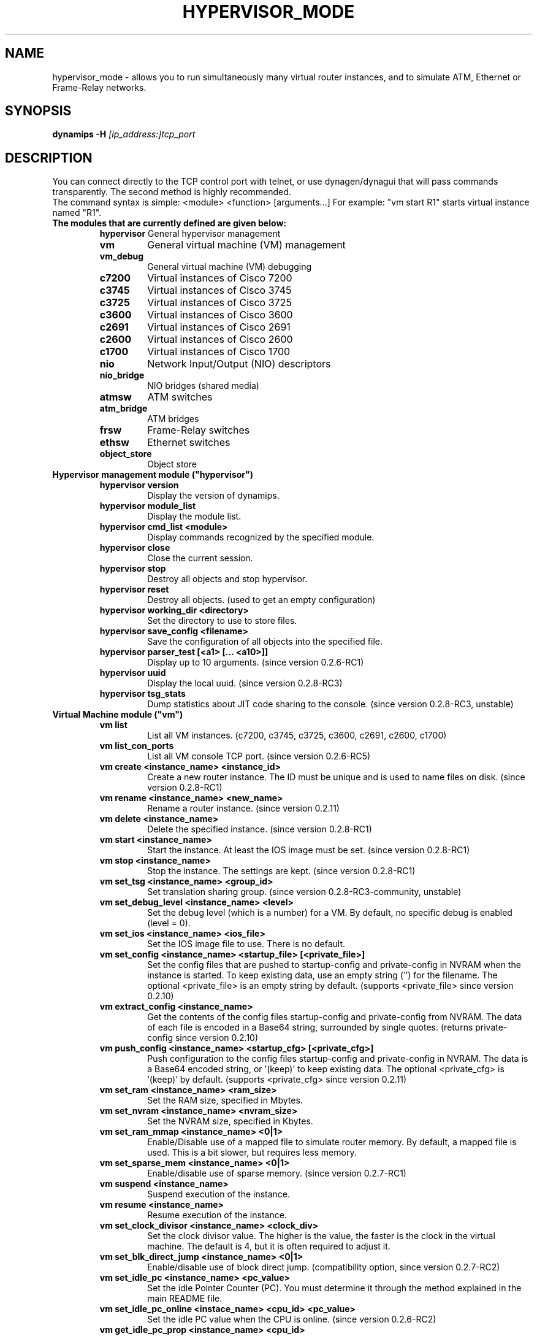 .TH HYPERVISOR_MODE 7 "Sep 28, 2013"
.\" Please adjust this date whenever revising the manpage.
.SH NAME
hypervisor_mode \- allows you to run simultaneously
many virtual router instances, and to simulate ATM, Ethernet
or Frame\(hyRelay networks.
.SH SYNOPSIS
.B dynamips \-H
.I [ip_address:]tcp_port
.SH DESCRIPTION
You can connect directly to the TCP control port with telnet, or use
dynagen/dynagui that will pass commands transparently. The second method
is highly recommended.
.br
The command syntax is simple: <module> <function> [arguments...]
For example: "vm start R1" starts virtual instance named "R1".
.br
.TP
.B The modules that are currently defined are given below:
.br
.RS
.B hypervisor
General hypervisor management
.TP
.B vm        
General virtual machine (VM) management
.TP
.B vm_debug
General virtual machine (VM) debugging
.TP
.B c7200     
Virtual instances of Cisco 7200
.TP
.B c3745
Virtual instances of Cisco 3745
.TP
.B c3725
Virtual instances of Cisco 3725
.TP
.B c3600     
Virtual instances of Cisco 3600
.TP
.B c2691
Virtual instances of Cisco 2691
.TP
.B c2600
Virtual instances of Cisco 2600
.TP
.B c1700
Virtual instances of Cisco 1700
.TP
.B nio       
Network Input/Output (NIO) descriptors
.TP
.B nio_bridge
NIO bridges (shared media)
.TP
.B atmsw     
ATM switches
.TP
.B atm_bridge
ATM bridges
.TP
.B frsw      
Frame\(hyRelay switches
.TP
.B ethsw     
Ethernet switches
.TP
.B object_store
Object store
.RE
.TP
.B Hypervisor management module ("hypervisor")
.RS
.TP
.B hypervisor version
Display the version of dynamips.
.TP
.B hypervisor module_list
Display the module list.
.TP
.B hypervisor cmd_list <module>
Display commands recognized by the specified module.
.TP
.B hypervisor close
Close the current session.
.TP
.B hypervisor stop
Destroy all objects and stop hypervisor.
.TP
.B hypervisor reset
Destroy all objects. (used to get an empty configuration)
.TP
.B hypervisor working_dir <directory>
Set the directory to use to store files.
.TP
.B hypervisor save_config <filename>
Save the configuration of all objects into the specified file.
.TP
.B hypervisor parser_test [<a1> [... <a10>]]
Display up to 10 arguments. (since version 0.2.6\-RC1)
.TP
.B hypervisor uuid
Display the local uuid. (since version 0.2.8\-RC3)
.TP
.B hypervisor tsg_stats
Dump statistics about JIT code sharing to the console.
(since version 0.2.8\-RC3, unstable)
.RE
.TP
.B Virtual Machine module ("vm")
.RS
.TP
.B vm list
List all VM instances.
(c7200, c3745, c3725, c3600, c2691, c2600, c1700)
.TP
.B vm list_con_ports
List all VM console TCP port.
(since version 0.2.6\-RC5)
.TP
.B vm create <instance_name> <instance_id>
Create a new router instance.
The ID must be unique and is used to name files on disk.
(since version 0.2.8\-RC1)
.TP
.B vm rename <instance_name> <new_name>
Rename a router instance.
(since version 0.2.11)
.TP
.B vm delete <instance_name>
Delete the specified instance.
(since version 0.2.8\-RC1)
.TP
.B vm start <instance_name>
Start the instance. At least the IOS image must be set.
(since version 0.2.8\-RC1)
.TP
.B vm stop <instance_name>
Stop the instance. The settings are kept.
(since version 0.2.8\-RC1)
.TP
.B vm set_tsg <instance_name> <group_id>
Set translation sharing group.
(since version 0.2.8\-RC3\-community, unstable)
.TP
.B vm set_debug_level <instance_name> <level>
Set the debug level (which is a number) for a VM. By default, no specific debug
is enabled (level = 0).
.TP
.B vm set_ios <instance_name> <ios_file>
Set the IOS image file to use. There is no default.
.TP
.B vm set_config <instance_name> <startup_file> [<private_file>]
Set the config files that are pushed to startup\-config and 
private\-config in NVRAM when the instance is started.
To keep existing data, use an empty string ('') for the filename.
The optional <private_file> is an empty string by default.
(supports <private_file> since version 0.2.10)
.TP
.B vm extract_config <instance_name>
Get the contents of the config files startup\-config and private\-config from 
NVRAM. The data of each file is encoded in a Base64 string, surrounded by 
single quotes.
(returns private\-config since version 0.2.10)
.TP
.B vm push_config <instance_name> <startup_cfg> [<private_cfg>]
Push configuration to the config files startup\-config and private\-config 
in NVRAM.
The data is a Base64 encoded string, or '(keep)' to keep existing data.
The optional <private_cfg> is '(keep)' by default.
(supports <private_cfg> since version 0.2.11)
.TP
.B vm set_ram <instance_name> <ram_size>
Set the RAM size, specified  in Mbytes.
.TP
.B vm set_nvram <instance_name> <nvram_size>
Set the NVRAM size, specified in Kbytes.
.TP
.B vm set_ram_mmap <instance_name> <0|1>
Enable/Disable use of a mapped file to simulate router memory. By default, a
mapped file is used. This is a bit slower, but requires less memory.
.TP
.B vm set_sparse_mem <instance_name> <0|1>
Enable/disable use of sparse memory.
(since version 0.2.7\-RC1)
.TP
.B vm suspend <instance_name>
Suspend execution of the instance.
.TP
.B vm resume <instance_name>
Resume execution of the instance.
.TP
.B vm set_clock_divisor <instance_name> <clock_div>
Set the clock divisor value. The higher is the value, the faster is the clock
in the virtual machine. The default is 4, but it is often required to adjust
it.
.TP
.B vm set_blk_direct_jump <instance_name> <0|1>
Enable/disable use of block direct jump.
(compatibility option, since version 0.2.7\-RC2)
.TP
.B vm set_idle_pc <instance_name> <pc_value>
Set the idle Pointer Counter (PC). You must determine it through the method
explained in the main README file.
.TP
.B vm set_idle_pc_online <instace_name> <cpu_id> <pc_value>
Set the idle PC value when the CPU is online.
(since version 0.2.6\-RC2)
.TP
.B vm get_idle_pc_prop <instance_name> <cpu_id>
Get the idle PC proposals.
Takes 1000 measurements and records up to 10 idle PC proposals.
There is a 10ms wait between each measurement.
(since version 0.2.6\-RC2)
.TP
.B vm show_idle_pc_prop <instance_name> <cpu_id>
Dump the idle PC proposals. (since version 0.2.6\-RC2)
.TP
.B vm set_idle_max <instance_name> <cpu_id> <idle_max>
Set CPU idle max value. (since version 0.2.6\-RC2)
.TP
.B vm set_idle_sleep_time <instance_name> <cpu_id> <idle_sleep_time>
Set CPU idle sleep time value. (since version 0.2.6\-RC2)
.TP
.B vm show_timer_drift <instance_name> <cpu_id>
Show info about potential timer drift.
(since version 0.2.6\-RC3)
.TP
.B vm set_ghost_file <instance_name> <ghost_ram_filename>
Set ghost RAM file. (since version 0.2.6\-RC3, 
needs an extra bogus argument before version 0.2.6\-RC4)
.TP
.B vm set_ghost_status <instance_name> <ghost_status>"
Set ghost RAM status. (since version 0.2.6\-RC3, 
needs an extra bogus argument before version 0.2.6\-RC4)
.TP
.B vm set_exec_area <instance_name> <area_size>
Set the exec area size. The exec area is a pool of host memory used to store
pages translated by the JIT (they contain the native code corresponding to MIPS
code pages).
.TP
.B vm set_disk0 <instance_name> <value>
Set size of PCMCIA ATA disk0.
.TP
.B vm set_disk1 <instance_name> <value>
Set size of PCMCIA ATA disk1.
.TP
.B vm set_conf_reg <instance_name> <value>
Set the config register value. The default is 0x2102.
.TP
.B vm set_con_tcp_port <instance_name> <tcp_port>
Set the TCP port to use for console. By default, no TCP port is chosen, meaning
that you cannot get access to the console.
.TP
.B vm set_aux_tcp_port <instance_name> <tcp_port>
Set the TCP port to use for AUX port. By default, no TCP port is chosen,
meaning that you cannot get access to the AUX port.
.TP
.B vm cpu_info <instance_name> <cpu_id>
Show info about the CPU identified by "cpu_id". The boot CPU (which is
typically the only CPU) has ID 0.
.TP
.B vm cpu_usage <instance_name> <cpu_id>
Show cpu usage of dynamips in seconds. (experimental)
.br
The instance must exist, "cpu_id" is ignored.
(since version 0.2.8\-RC5\-community)
.TP
.B vm send_con_msg <instance_name> <str>
Send a message on the console. (since version 0.2.6\-RC3)
.TP
.B vm send_aux_msg <instance_name> <str>
Send a message on the AUX port. (since version 0.2.6\-RC3)
.TP
.B vm slot_bindings <instance_name>
Show slot bindings. (since version 0.2.8\-RC1)
.TP
.B vm slot_nio_bindings <instance_name> <slot_id>
Show NIO bindings for the specified slot. (since version 0.2.8\-RC1)
.TP
.B vm slot_add_binding <instance_name> <slot_id> <port_id> <dev_type>
Add a slot binding. (since version 0.2.8\-RC1)
.TP
.B vm slot_remove_binding <instance_name> <slot_id> <port_id>
Remove a slot binding . (since version 0.2.8\-RC1)
.TP
.B vm slot_add_nio_binding <instance_name> <slot_id> <port_id> <nio_name>
Add a NIO binding for a slot/port. (since version 0.2.8\-RC1)
.TP
.B vm slot_remove_nio_binding <instance_name> <slot_id> <port_id>
Remove a NIO binding for a slot/port. (since version 0.2.8\-RC1)
.TP
.B vm slot_enable_nio <instance_name> <slot_id> <port_id>
Enable NIO of the specified slot/port. (since version 0.2.8\-RC1)
.TP
.B vm slot_disable_nio <instance_name> <slot_id> <port_id>
Disable NIO of the specified slot/port. (since version 0.2.8\-RC1)
.TP
.B vm slot_oir_start <instance_name> <slot_id> <subslot_id>
OIR to start a slot/subslot. (since version 0.2.8\-RC3\-community)
.TP
.Bvm slot_oir_stop <isntance_name> <slot_id> <subslot_id>
OIR to stop a slot/subslot. (since version 0.2.8\-RC3\-community)
.RE
.TP
.B Virtual Machine debugging module ("vm_debug")
.RS
.TP
Available since version 0.2.6\-RC1.
.TP
.B vm_debug show_cpu_regs <instance_name> <cpu_id>
Dump CPU registers to the console.
.TP
.B vm_debug show_cpu_mmu <instance_name> <cpu_id>
Dump CPU MMU info to the console. (since version 0.2.7\-RC1)
.TP
.B vm_debug set_cpu_reg <instance_name> <cpu_id> <reg_id> <value>
Set the value of a CPU register.
.TP
.B vm_debug add_cpu_breakpoint <instance_name> <cpu_id> <address>
Add a breakpoint.
.TP
.B vm_debug remove_cpu_breakpoint <instance_name> <cpu_id> <address>
Remove a breakpoint.
.TP
.B vm_debug pmem_w32 <instance_name> <cpu_id> <address> <value>
Write a 32\-bit memory word to physical memory.
.TP
.B vm_debug pmem_r32 <instance_name> <cpu_id> <address>
Read a 32\-bit memory word from physical memory.
.TP
.B vm_debug pmem_w16 <instance_name> <cpu_id> <address> <value>
Write a 16\-bit memory word to physical memory.
.TP
.B vm_debug pmem_r16 <instance_name> <cpu_id> <address>
Read a 16\-bit memory word from physical memory.
.RE
.TP
.B Virtual Cisco 7200 instances module ("c7200")
.RS
.TP
.B c7200 list
List all existing Cisco 7200 instances.
.TP
.B c7200 set_npe <instance_name> <npe_name>
Set the NPE model.  For example: npe\(hy100, npe\(hy400, ... The default is
"npe\(hy200".
.TP
.B c7200 set_midplane <instance_name> <midplane_name>
Set the midplane model, it can be either "std" or "vxr". The default is "vxr".
.TP
.B c7200 set_mac_addr <instance_name> <mac_addr>
Set the base MAC address of the router. By default, the address is
automatically generated with this pattern : ca<instance_id>.<process_pid>.0000
(Cisco format).
.TP
.B c7200 set_system_id <instance_name> <system_id>
Set the system id. (since version 0.2.8\-RC3\-community)
.TP
.B c7200 set_temp_sensor <instance_name> <sensor_id> <temperature>
Set temperature for a DS1620 sensor.
This can be used to simulate environmental problems like overheat.
(since version 0.2.8\-RC3\-community)
.TP
.B c7200 set_power_supply <instance_name> <power_supply_id> <0|1>
Set power supply status.
This can be used to simulate environmental problems like power loss.
(since version 0.2.8\-RC3\-community)
.TP
.B c7200 show_hardware <instance_name>
Display virtual hardware info about the instance.
.RE
.TP
.B Virtual Cisco 3745 instances module ("c3745")
.RS
.TP
.B c3745 list
List all existing Cisco 3745 instances.
.TP
.B c3745 set_iomem <instance_name> <size>
Set the I/O mem size.
.TP
.B c3745 set_mac_addr <instance_name> <mac_addr>
Set the base MAC address of the router. By default, the address is
automatically generated with this pattern : c4<instance_id>.<process_pid>.0000
(Cisco format).
.TP
.B c3745 set_system_id <instance_name> <system_id>
Set the system id. (since version 0.2.8\-RC3\-community)
.TP
.B c3745 show_hardware <instance_name>
Display virtual hardware info about the instance.
.RE
.TP
.B Virtual Cisco 3725 instances module ("c3725")
.RS
.TP
.B c3725 list
List all existing Cisco 3725 instances.
.TP
.B c3725 set_iomem <instance_name> <size>
Set the I/O mem size.
.TP
.B c3725 set_mac_addr <instance_name> <mac_addr>
Set the base MAC address of the router. By default, the address is
automatically generated with this pattern : c2<instance_id>.<process_pid>.0000
(Cisco format).
.TP
.B c3725 set_system_id <instance_name> <system_id>
Set the system id. (since version 0.2.8\-RC3\-community)
.TP
.B c3725 show_hardware <instance_name>
Display virtual hardware info about the instance.
.RE
.TP
.B Virtual Cisco 3600 instances module ("c3600")
.RS
.TP
.B c3600 list
List all existing Cisco 3600 instances.
.TP
.B c3600 set_chassis <instance_name> <chassis_name>
Set the chassis model.  Possible values: 3620, 3640, 3660. The default is
"3640".
.TP
.B c3600 set_iomem <instance_name> <size>
Set the I/O mem size.
.TP
.B c3600 set_mac_addr <instance_name> <mac_addr>
Set the base MAC address of the router. By default, the address is
automatically generated with this pattern : cc<instance_id>.<process_pid>.0000
(Cisco format).
.TP
.B c3600 set_system_id <instance_name> <system_id>
Set the system id. (since version 0.2.8\-RC3\-community)
.TP
.B c3600 show_hardware <instance_name>
Display virtual hardware info about the instance.
.RE
.TP
.B Virtual Cisco 2691 instances module ("c2691")
.RS
.TP
.B c2691 list
List all existing Cisco 2691 instances.
.TP
.B c2691 set_iomem <instance_name> <size>
Set the I/O mem size.
.TP
.B c2691 set_mac_addr <instance_name> <mac_addr>
Set the base MAC address of the router. By default, the address is
automatically generated with this pattern : c0<instance_id>.<process_pid>.0000
(Cisco format).
.TP
.B c2691 show_hardware <instance_name>
Display virtual hardware info about the instance.
.RE
.TP
.B Virtual Cisco 2600 instances module ("c2600")
.RS
.TP
Available since version 0.2.7\-RC1.
.TP
.B c2600 list
List all existing Cisco 2600 instances.
.TP
.B c2600 set_chassis <instance_name> <chassis_name>
Set the chassis model. Possible values: 2610, 2611, 2620, 2621, 
2610XM, 2611XM, 2620XM, 2621XM, 2650XM, 2651XM. The default is "2610".
.TP
.B c2600 set_iomem <instance_name> <size>
Set the I/O mem size.
.TP
.B c2600 set_mac_addr <instance_name> <mac_addr>
Set the base MAC address of the router. By default, the address is
automatically generated with this pattern : c8<instance_id>.<process_pid>.0000
(Cisco format).
.TP
.B c2600 set_system_id <instance_name> <system_id>
Set the system id. (since version 0.2.8\-RC3\-community)
.TP
.B c2600 show_hardware <instance_name>
Display virtual hardware info about the instance.
.RE
.TP
.B Virtual Cisco 1700 instances module ("c1700")
.RS
.TP
Available since version 0.2.8\-RC1.
.TP
.B c1700 list
List all existing Cisco 1700 instances.
.TP
.B c1700 set_chassis <instance_name> <chassis_name>
Set the chassis model. Possible values: 1710, 1720, 1721, 1750, 
1751, 1760. The default is "1720".
.TP
.B c1700 set_iomem <instance_name> <size>
Set the I/O mem size.
.TP
.B c1700 set_mac_addr <instance_name> <mac_addr>
Set the base MAC address of the router. By default, the address is
automatically generated with this pattern : d0<instance_id>.<process_pid>.0000
(Cisco format).
.TP
.B c1700 set_system_id <instance_name> <system_id>
Set the system id. (since version 0.2.8\-RC3\-community)
.TP
.B c1700 show_hardware <instance_name>
Display virtual hardware info about the instance.
.RE
.TP
.B Network Input/Output (NIO) module ("nio")
.RS
.TP
.B nio list
List all exiting NIOs.
.TP
.B nio create_udp <nio_name> <local_port> <remote_host> <remote_port>
Create an UDP NIO with the specified parameters.
.TP
.B nio create_udp_auto <nio_name> <local_addr> <local_port_start> <local_port_end>
Create an auto UDP NIO.
(since version 0.2.8\-RC3\-community)
.TP
.B nio connect_udp_auto <nio_name> <remote_host> <remote_port>
Connect an UDP Auto NIO to a remote host/port.
(since version 0.2.8\-RC3\-community)
.TP
.B nio create_mcast <nio_name> <mcast_group> <mcast_port>
Create a Multicast NIO.
(since version 0.2.8\-RC3\-community)
.TP
.B nio set_mcast_ttl <nio_name> <ttl>
Set TTL for a Multicast NIO.
(since version 0.2.8\-RC3\-community)
.TP
.B nio create_unix <nio_name> <local_file> <remote_file>
Create an UNIX NIO with the specified parameters.
.TP
.B nio create_vde <nio_name> <control_file> <local_file>
Create a VDE NIO with the specified parameters. VDE stands for "Virtual
Distributed Ethernet" and is compatible with UML (User\(hyMode\(hyLinux) switch.
.TP
.B nio create_tap <nio_name> <tap_device>
Create a TAP NIO. TAP devices are supported only on Linux and FreeBSD and
require root access.
.TP
.B nio create_gen_eth <nio_name> <eth_device>
Create a generic ethernet NIO, using PCAP (0.9.4 and greater). It requires root
access. Available if compiled with GEN_ETH.
.TP
.B nio create_linux_eth <nio_name> <eth_device>
Create a Linux ethernet NIO. It requires root access and is supported only on
Linux platforms. Available if compiled with LINUX_ETH.
.TP
.B nio create_null <nio_name>
Create a Null NIO.
.TP
.B nio create_fifo <nio_name>
Create a Null NIO.
.TP
.B nio crossconnect_fifo <nio_name> <nio_name>
Establish a cross-connect between 2 FIFO NIO.
.TP
.B nio rename <nio_name> <new_name>
Rename a NIO.
(since version 0.2.11)
.TP
.B nio delete <nio_name>
Delete the specified NIO. The NIO can be deleted only when it is not anymore in
use by another object.
.TP
.B nio set_debug <nio_name> <debug>
Enable/Disable debugging for the specified NIO. When debugging is enabled,
received and emitted packets are displayed at screen. It is mainly used to
debug interface drivers.
.TP
.B nio bind_filter <nio_name> <direction> <filter_name>
Bind a packet filter.
Direction is 0 for receiving, 1 for sending, 2 for both.
Filter
.B "freq_drop"
drops packets. Filter
.B "capture"
captures packets and is only available if compiled with GEN_ETH.
.TP
.B nio unbind_filter <nio_name> <direction>
Unbind a packet filter.
.TP
.B nio setup_filter <nio_name> <direction> [<a3> [...<a10>]]
Setup a packet filter for a given NIO.
The arguments are passed on to the setup function of the filter.
 Filter 
.B "freq_drop" 
has 1 argument 
.B "<frequency>"
\[char46] It will drop everything with a \-1 frequency, drop every 
Nth packet with a positive frequency, or drop nothing.
 Filter 
.B "capture" 
has 2 arguments 
.B "<link_type_name> <output_file>"
\[char46] It will capture packets to the target output file. The 
link type name is a case\(hyinsensitive DLT_ name from the pcap library 
constants with the DLT_ part removed.
.TP
.B nio get_stats <nio_name>
Get statistics of a NIO.
(since version 0.2.8\-RC3\-community)
.TP
.B nio reset_stats <nio_name>
Reset statistics of a NIO.
(since version 0.2.8\-RC3\-community)
.TP
.B nio set_bandwidth <nio_name> <bandwidth>
Set bandwidth constraint.
(since version 0.2.8\-RC3\-community)
.RE
.TP
.B NIO bridge module ("nio_bridge")
.RS
.TP
.B nio_bridge list
List all NIO bridges.
.TP
.B nio_bridge create <bridge_name>
Create a NIO bridge. A NIO bridge acts as a shared media (a kind of hub).
.TP
.B nio_bridge rename <bridge_name> <new_name>
Rename a NIO bridge.
(since version 0.2.11)
.TP
.B nio_bridge delete <bridge_name>
Delete a NIO bridge.
.TP
.B nio_bridge add_nio <bridge_name> <nio_name>
Add a NIO as new port in a NIO bridge. The NIO must be created through the
"nio" module.
.TP
.B nio_bridge remove_nio <bridge_name> <nio_name>
Remove the specified NIO as member of the NIO bridge.
.RE
.TP
.B Virtual Ethernet switch module ("ethsw")
.RS
.TP
.B ethsw list
List all Ethernet switches.
.TP
.B ethsw create <switch_name>
Create a new Ethernet switch.
.TP
.B ethsw delete <switch_name>
Delete the specified Ethernet switch.
.TP
.B ethsw add_nio <switch_name> <nio_name>
Add a NIO as new port in an Ethernet switch. The NIO must be created through
the "nio" module.
.TP
.B ethsw remove_nio <switch_name> <nio_name>
Remove the specified NIO as member of the Ethernet switch.
.TP
.B ethsw set_access_port <switch_name> <nio_name> <vlan_id>
Set the specified port as an ACCESS port in VLAN <vlan_id>.
.TP
.B ethsw set_dot1q_port <switch_name> <nio_name> <native_vlan>
Set the specified port as a 802.1Q trunk port, with native VLAN <native_vlan>.
.TP
.B ethsw set_qinq_port <switch_name> <nio_name> <outer_vlan>
Set the specified port as a trunk (QinQ) port.
(since version 0.2.3\-RC3\-community)
.TP
.B ethsw clear_mac_addr_table <switch_name>
Clear the MAC address table.
.TP
.B ethsw show_mac_addr_table <switch_name>
Show the MAC address table (output format: Ethernet address, VLAN, NIO)
.RE
.TP
.B Virtual ATM switch module ("atmsw")
.RS
.TP
.B atmsw list
List all ATM switches.
.TP
.B atmsw create <switch_name>
Create a new ATM switch.
.TP
.B atmsw delete <switch_name>
Delete the specified ATM switch.
.TP
.B atmsw create_vpc <switch_name> <input_nio> <input_vpi> <output_nio> <output_vpi>
Create a new Virtual Path connection (unidirectional).
.TP
.B atmsw delete_vpc <switch_name> <input_nio> <input_vpi> <output_nio> <output_vpi>
Delete a Virtual Path connection (unidirectional).
.TP
.B atmsw create_vcc <switch_name> <input_nio> <input_vpi> <input_vci>  <output_nio> <output_vpi> <output_vci>
Create a new Virtual Channel connection (unidirectional).
.TP
.B atmsw delete_vcc <switch_name> <input_nio> <input_vpi> <input_vci> <output_nio> <output_vpi> <output_vci>
Delete a Virtual Channel connection (unidirectional).
.RE
.TP
.B Virtual ATM bridge module ("atm_bridge")
.RS
.TP
Available since version 0.2.8\-RC2.
.TP
.B atm_bridge list
List all ATM bridges.
.TP
.B atm_bridge create <bridge_name>
Create a new ATM bridge.
.TP
.B atm_bridge delete <bridge_name>
Delete an ATM bridge.
.TP
.B atm_bridge configure <bridge_name> <eth_nio> <atm_nio> <vpi> <vci>
Configure an ATM bridge.
.TP
.B atm_bridge unconfigure <bridge_name>
Unconfigure an ATM bridge.
.RE
.TP
.B Virtual Frame\(hyRelay switch module ("frsw")
.RS
.TP
.B frsw list
List all Frame\(hyRelay switches.
.TP
.B frsw create <switch_name>
Create a new Frame\(hyRelay switch.
.TP
.B frsw rename <switch_name> <new_name>
Rename a Frame-Relay switch.
(since version 0.2.11)
.TP
.B frsw delete <switch_name>
Delete the specified Frame\(hyRelay switch.
frsw create_vc <switch_name> <input_nio> <input_dlci> <output_nio> <output_dlci>
Create a new Virtual Circuit connection (unidirectional).
.TP
.B frsw delete_vc <switch_name> <input_nio> <input_dlci> <output_nio> <output_dlci>
Delete a Virtual Circuit connection (unidirectional).
.RE
.TP
.B Object store module ("object_store")
.RS
.TP
Available since version 0.2.8\-RC2.
.TP
.B object_store write <object_name> <data>
Write an object, data provided in base64 encoding.
.TP
.B object_store read <object_name>
Read an object and return data in base64 encoding.
.TP
.B object_store delete <object_name>
Delete an object from the store.
.TP
.B object_store delete_all
Delete all objects from the store
.TP
.B object_store list
Object list.
.RE
.SH REPORTING BUGS
.br
Please send bug reports to 
.UR https://github.com/GNS3/dynamips/issues
.UE
.SH SEE ALSO
.br
\fBdynamips\fP(1), \fBnvram_export\fP(1), \fBdynagen\fP(1), \fBdynagui\fP(1)
.br
.UR http://www.gns3.net/dynamips/
.UE
.br
.UR http://forum.gns3.net/
.UE
.br
.UR https://github.com/GNS3/dynamips
.UE
.br
.SH OLD WEBSITES
.UR http://www.ipflow.utc.fr/index.php/
.UE
.br
.UR http://www.ipflow.utc.fr/blog/
.UE
.br
.UR http://hacki.at/7200emu/index.php
.UE
.SH AUTHOR
\fBdynamips\fP is being maintained by Flávio J. Saraiva 
<flaviojs2005@gmail.com>. This manual page was initially written by 
Erik Wenzel <erik@debian.org> for the Debian GNU/Linux system.

